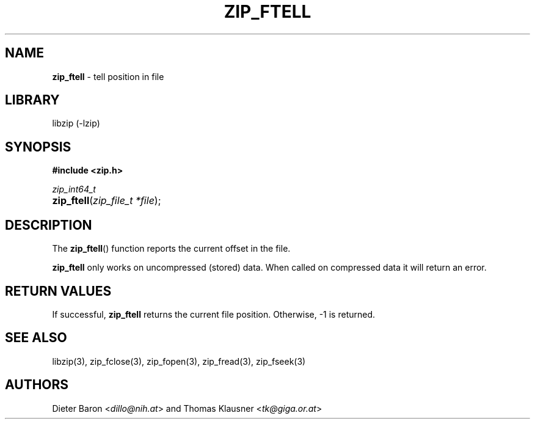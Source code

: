 .TH "ZIP_FTELL" "3" "October 1, 2016" "NiH" "Library Functions Manual"
.nh
.if n .ad l
.SH "NAME"
\fBzip_ftell\fR
\- tell position in file
.SH "LIBRARY"
libzip (-lzip)
.SH "SYNOPSIS"
\fB#include <zip.h>\fR
.sp
\fIzip_int64_t\fR
.PD 0
.HP 4n
\fBzip_ftell\fR(\fIzip_file_t\ *file\fR);
.PD
.SH "DESCRIPTION"
The
\fBzip_ftell\fR()
function reports the current offset in the file.
.PP
\fBzip_ftell\fR
only works on uncompressed (stored) data.
When called on compressed data it will return an error.
.SH "RETURN VALUES"
If successful,
\fBzip_ftell\fR
returns the current file position.
Otherwise, \-1 is returned.
.SH "SEE ALSO"
libzip(3),
zip_fclose(3),
zip_fopen(3),
zip_fread(3),
zip_fseek(3)
.SH "AUTHORS"
Dieter Baron <\fIdillo@nih.at\fR>
and
Thomas Klausner <\fItk@giga.or.at\fR>
